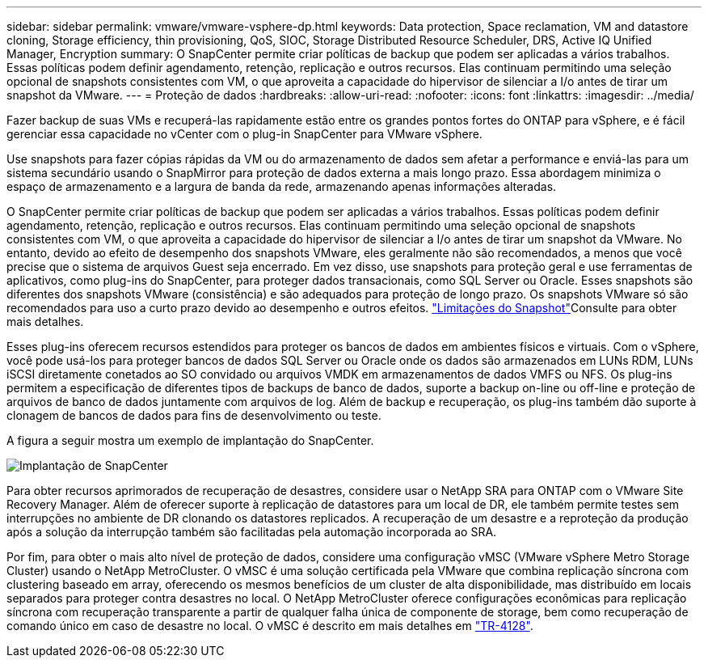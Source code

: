 ---
sidebar: sidebar 
permalink: vmware/vmware-vsphere-dp.html 
keywords: Data protection, Space reclamation, VM and datastore cloning, Storage efficiency, thin provisioning, QoS, SIOC, Storage Distributed Resource Scheduler, DRS, Active IQ Unified Manager, Encryption 
summary: O SnapCenter permite criar políticas de backup que podem ser aplicadas a vários trabalhos. Essas políticas podem definir agendamento, retenção, replicação e outros recursos. Elas continuam permitindo uma seleção opcional de snapshots consistentes com VM, o que aproveita a capacidade do hipervisor de silenciar a I/o antes de tirar um snapshot da VMware. 
---
= Proteção de dados
:hardbreaks:
:allow-uri-read: 
:nofooter: 
:icons: font
:linkattrs: 
:imagesdir: ../media/


[role="lead"]
Fazer backup de suas VMs e recuperá-las rapidamente estão entre os grandes pontos fortes do ONTAP para vSphere, e é fácil gerenciar essa capacidade no vCenter com o plug-in SnapCenter para VMware vSphere.

Use snapshots para fazer cópias rápidas da VM ou do armazenamento de dados sem afetar a performance e enviá-las para um sistema secundário usando o SnapMirror para proteção de dados externa a mais longo prazo. Essa abordagem minimiza o espaço de armazenamento e a largura de banda da rede, armazenando apenas informações alteradas.

O SnapCenter permite criar políticas de backup que podem ser aplicadas a vários trabalhos. Essas políticas podem definir agendamento, retenção, replicação e outros recursos. Elas continuam permitindo uma seleção opcional de snapshots consistentes com VM, o que aproveita a capacidade do hipervisor de silenciar a I/o antes de tirar um snapshot da VMware. No entanto, devido ao efeito de desempenho dos snapshots VMware, eles geralmente não são recomendados, a menos que você precise que o sistema de arquivos Guest seja encerrado. Em vez disso, use snapshots para proteção geral e use ferramentas de aplicativos, como plug-ins do SnapCenter, para proteger dados transacionais, como SQL Server ou Oracle. Esses snapshots são diferentes dos snapshots VMware (consistência) e são adequados para proteção de longo prazo. Os snapshots VMware só são recomendados para uso a curto prazo devido ao desempenho e outros efeitos. link:https://techdocs.broadcom.com/us/en/vmware-cis/vsphere/vsphere/8-0/snapshot-limitations.html["Limitações do Snapshot"^]Consulte para obter mais detalhes.

Esses plug-ins oferecem recursos estendidos para proteger os bancos de dados em ambientes físicos e virtuais. Com o vSphere, você pode usá-los para proteger bancos de dados SQL Server ou Oracle onde os dados são armazenados em LUNs RDM, LUNs iSCSI diretamente conetados ao SO convidado ou arquivos VMDK em armazenamentos de dados VMFS ou NFS. Os plug-ins permitem a especificação de diferentes tipos de backups de banco de dados, suporte a backup on-line ou off-line e proteção de arquivos de banco de dados juntamente com arquivos de log. Além de backup e recuperação, os plug-ins também dão suporte à clonagem de bancos de dados para fins de desenvolvimento ou teste.

A figura a seguir mostra um exemplo de implantação do SnapCenter.

image:vsphere_ontap_image4.png["Implantação de SnapCenter"]

Para obter recursos aprimorados de recuperação de desastres, considere usar o NetApp SRA para ONTAP com o VMware Site Recovery Manager. Além de oferecer suporte à replicação de datastores para um local de DR, ele também permite testes sem interrupções no ambiente de DR clonando os datastores replicados. A recuperação de um desastre e a reproteção da produção após a solução da interrupção também são facilitadas pela automação incorporada ao SRA.

Por fim, para obter o mais alto nível de proteção de dados, considere uma configuração vMSC (VMware vSphere Metro Storage Cluster) usando o NetApp MetroCluster. O vMSC é uma solução certificada pela VMware que combina replicação síncrona com clustering baseado em array, oferecendo os mesmos benefícios de um cluster de alta disponibilidade, mas distribuído em locais separados para proteger contra desastres no local. O NetApp MetroCluster oferece configurações econômicas para replicação síncrona com recuperação transparente a partir de qualquer falha única de componente de storage, bem como recuperação de comando único em caso de desastre no local. O vMSC é descrito em mais detalhes em https://www.netapp.com/pdf.html?item=/media/19773-tr-4128.pdf["TR-4128"^].
